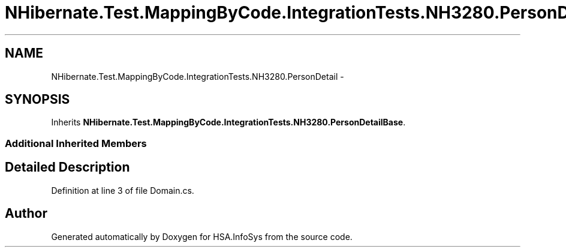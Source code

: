 .TH "NHibernate.Test.MappingByCode.IntegrationTests.NH3280.PersonDetail" 3 "Fri Jul 5 2013" "Version 1.0" "HSA.InfoSys" \" -*- nroff -*-
.ad l
.nh
.SH NAME
NHibernate.Test.MappingByCode.IntegrationTests.NH3280.PersonDetail \- 
.SH SYNOPSIS
.br
.PP
.PP
Inherits \fBNHibernate\&.Test\&.MappingByCode\&.IntegrationTests\&.NH3280\&.PersonDetailBase\fP\&.
.SS "Additional Inherited Members"
.SH "Detailed Description"
.PP 
Definition at line 3 of file Domain\&.cs\&.

.SH "Author"
.PP 
Generated automatically by Doxygen for HSA\&.InfoSys from the source code\&.
